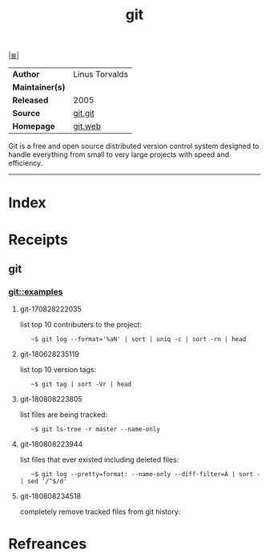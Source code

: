 # File           : cix-git.org
# Created        : <2017-08-28 Mon 22:17:29 BST>
# Modified       : <2018-8-09 Thu 00:11:40 BST> Sharlatan
# Author         : sharlatan
# Maintainer(s)  :
# Sinopsis       : Fast Version Control System

#+OPTIONS: num:nil

[[file:../README.org*Index][|≣|]]
#+TITLE: git
|                 |                  |
|-----------------+------------------|
| *Author*        | 	Linus Torvalds |
| *Maintainer(s)* |                  |
| *Released*      | 2005             |
| *Source*        | [[https://github.com/git/git][git.git]]          |
| *Homepage*      | [[https://git-scm.com/about][git.web]]          |
|-----------------+------------------|

Git is a free and open source distributed version control system designed to
handle everything from small to very large projects with speed and efficiency.
-----
* Index
* Receipts
** git
*** git::examples
**** git-170828222035 
list top 10 contributers to the project:
:    ~$ git log --format='%aN' | sort | uniq -c | sort -rn | head

**** git-180628235119 
list top 10 version tags:
:    ~$ git tag | sort -Vr | head 

**** git-180808223805
list files are being tracked:
:    ~$ git ls-tree -r master --name-only

**** git-180808223944
list files that ever existed including deleted files:
:    ~$ git log --pretty=format: --name-only --diff-filter=A | sort - | sed '/^$/d'

**** git-180808234518
completely remove tracked files from git history:
#+BEGIN_SRC sh :results value org replace :exports results
  #!/usr/bin/env bash

  # Wild card, regex list of files to be removed from git tracking
  RM_LST=(
      "cache"
      "host_vars/.*yml"
      "generated/.*yml"
  )

  get_rm_lst()
  {
      local rm_file="$1"

      git log \
          --pretty=format: \
          --name-only \
          --diff-filter=A \
          | grep "${rm_file}"
  }

  flush_git()
  {
      local rm_file="$1"

      git filter-branch \
          --force \
          --index-filter \
          "git rm --cached --ignore-unmatch ${rm_file}" \
          --prune-empty \
          --tag-name-filter \
          cat -- \
          --all
  }

  main()
  {
      for ff in ${RM_LST[@]}; do
          for f in $(get_rm_lst ${ff}); do
              echo "$f"
              flush_git $f
          done
      done
  }

  main "$@"
  # End of script
#+END_SRC
* Refreances

# End of cix-git.org
